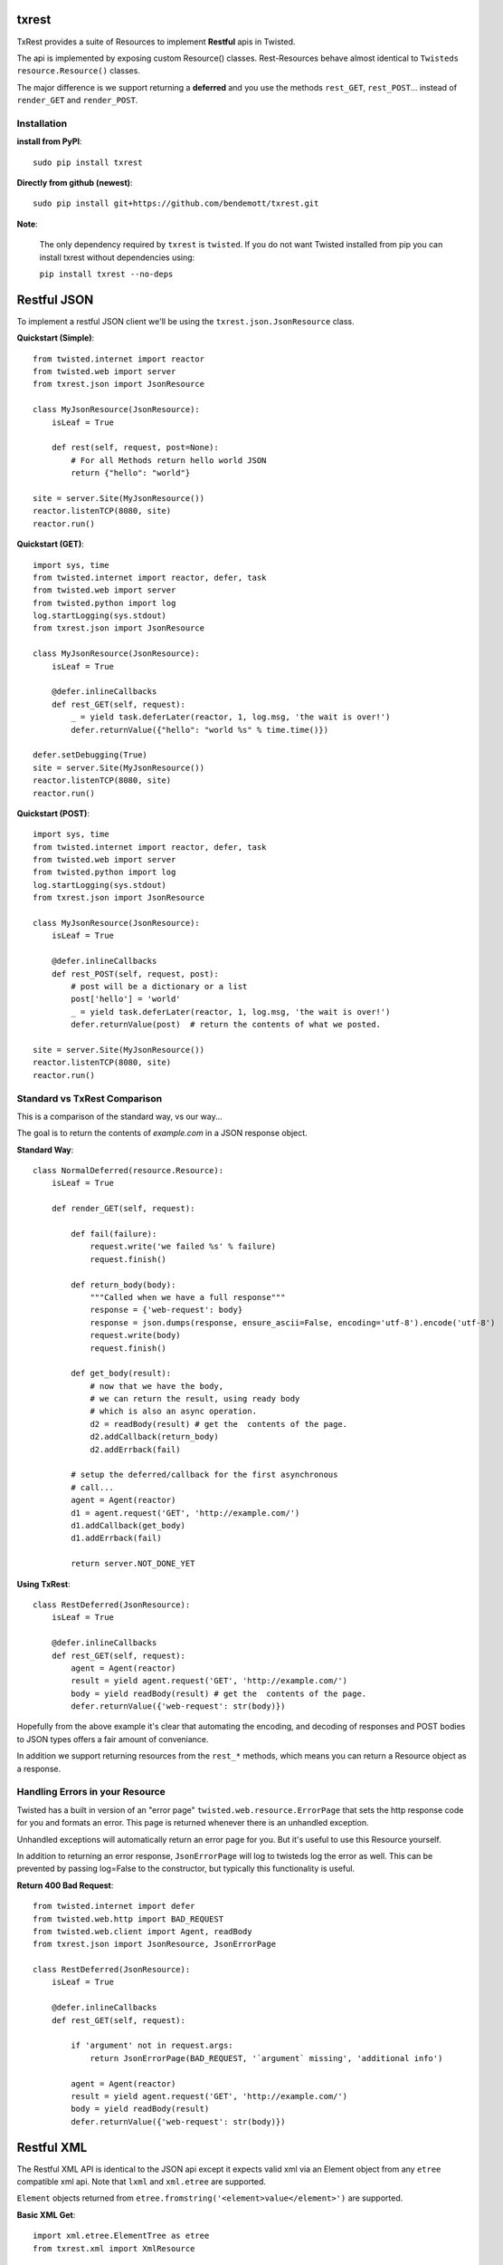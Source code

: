 txrest
======
TxRest provides a suite of Resources to implement **Restful** apis in Twisted.

The api is implemented by exposing custom Resource() classes.
Rest-Resources behave almost identical to ``Twisteds`` ``resource.Resource()`` classes.

The major difference is we support returning a **deferred** and you use the methods 
``rest_GET``, ``rest_POST``... instead of ``render_GET`` and ``render_POST``.

Installation
------------

**install from PyPI**::
    
    sudo pip install txrest

**Directly from github (newest)**::

    sudo pip install git+https://github.com/bendemott/txrest.git
    
    
**Note**:

    The only dependency required by ``txrest`` is ``twisted``.  If you do not want
    Twisted installed from pip you can install txrest without dependencies using:
    
    ``pip install txrest --no-deps``

Restful JSON
============
To implement a restful JSON client we'll be using the ``txrest.json.JsonResource`` class.

**Quickstart (Simple)**::

    from twisted.internet import reactor
    from twisted.web import server
    from txrest.json import JsonResource
    
    class MyJsonResource(JsonResource):
        isLeaf = True

        def rest(self, request, post=None):
            # For all Methods return hello world JSON
            return {"hello": "world"}
            
    site = server.Site(MyJsonResource())
    reactor.listenTCP(8080, site)
    reactor.run()

**Quickstart (GET)**::

    import sys, time
    from twisted.internet import reactor, defer, task
    from twisted.web import server
    from twisted.python import log
    log.startLogging(sys.stdout)
    from txrest.json import JsonResource

    class MyJsonResource(JsonResource):
        isLeaf = True

        @defer.inlineCallbacks
        def rest_GET(self, request):
            _ = yield task.deferLater(reactor, 1, log.msg, 'the wait is over!')
            defer.returnValue({"hello": "world %s" % time.time()})

    defer.setDebugging(True)
    site = server.Site(MyJsonResource())
    reactor.listenTCP(8080, site)
    reactor.run()
 
**Quickstart (POST)**::
            
    import sys, time
    from twisted.internet import reactor, defer, task
    from twisted.web import server
    from twisted.python import log
    log.startLogging(sys.stdout)      
    from txrest.json import JsonResource
    
    class MyJsonResource(JsonResource):
        isLeaf = True

        @defer.inlineCallbacks
        def rest_POST(self, request, post):
            # post will be a dictionary or a list
            post['hello'] = 'world'
            _ = yield task.deferLater(reactor, 1, log.msg, 'the wait is over!')
            defer.returnValue(post)  # return the contents of what we posted.
            
    site = server.Site(MyJsonResource())
    reactor.listenTCP(8080, site)
    reactor.run()
            
Standard vs TxRest Comparison
-----------------------------
This is a comparison of the standard way, vs our way...

The goal is to return the contents of `example.com` in a JSON response object.

**Standard Way**::

    class NormalDeferred(resource.Resource):
        isLeaf = True

        def render_GET(self, request):
        
            def fail(failure):
                request.write('we failed %s' % failure)
                request.finish()
        
            def return_body(body):
                """Called when we have a full response"""
                response = {'web-request': body}
                response = json.dumps(response, ensure_ascii=False, encoding='utf-8').encode('utf-8')
                request.write(body)
                request.finish()
        
            def get_body(result):
                # now that we have the body, 
                # we can return the result, using ready body
                # which is also an async operation.
                d2 = readBody(result) # get the  contents of the page.
                d2.addCallback(return_body)
                d2.addErrback(fail)
        
            # setup the deferred/callback for the first asynchronous 
            # call...
            agent = Agent(reactor)
            d1 = agent.request('GET', 'http://example.com/')
            d1.addCallback(get_body)
            d1.addErrback(fail)
            
            return server.NOT_DONE_YET
        
**Using TxRest**::

    class RestDeferred(JsonResource):
        isLeaf = True

        @defer.inlineCallbacks
        def rest_GET(self, request):
            agent = Agent(reactor)
            result = yield agent.request('GET', 'http://example.com/')
            body = yield readBody(result) # get the  contents of the page.
            defer.returnValue({'web-request': str(body)})
        
Hopefully from the above example it's clear that automating the encoding, and decoding
of responses and POST bodies to JSON types offers a fair amount of conveniance.

In addition we support returning resources from the ``rest_*`` methods, which means 
you can return a Resource object as a response.

Handling Errors in your Resource
--------------------------------
Twisted has a built in version of an "error page" ``twisted.web.resource.ErrorPage``
that sets the http response code for you and formats an error.  
This page is returned whenever there is an unhandled exception.

Unhandled exceptions will automatically return an error page for you.  But it's useful to
use this Resource yourself.

In addition to returning an error response, ``JsonErrorPage`` will log to twisteds log
the error as well.  This can be prevented by passing log=False to the constructor, but typically
this functionality is useful.

**Return 400 Bad Request**::

    from twisted.internet import defer
    from twisted.web.http import BAD_REQUEST
    from twisted.web.client import Agent, readBody
    from txrest.json import JsonResource, JsonErrorPage

    class RestDeferred(JsonResource):
        isLeaf = True

        @defer.inlineCallbacks
        def rest_GET(self, request):
        
            if 'argument' not in request.args:
                return JsonErrorPage(BAD_REQUEST, '`argument` missing', 'additional info')
        
            agent = Agent(reactor)
            result = yield agent.request('GET', 'http://example.com/')
            body = yield readBody(result)
            defer.returnValue({'web-request': str(body)})
            
            
            
Restful XML
===========
The Restful XML API is identical to the JSON api except it expects valid xml via an Element object
from any ``etree`` compatible xml api.  Note that ``lxml`` and ``xml.etree`` are supported.

``Element`` objects returned from ``etree.fromstring('<element>value</element>')`` are supported.


**Basic XML Get**::

    import xml.etree.ElementTree as etree 
    from txrest.xml import XmlResource
    
    class RestBasic(XmlResource):
        """
        return xml from a rest method. (simple)
        """
        
        def rest_GET(self, request):
            element = etree.Element('example')
            element.attrib['is_example'] = 'True'
            element.text = "Hello World!"
            return element

Mixins
======
If you want to modify the way a particular resource you implement handles it's POST bodies
or it's responses we have mixins you can use that decorate your ``Resource`` class.

Mixins are located in the module ``txrest.mixins`` - They can be used with both ``JsonResource``
and ``XmlResource``

Here's a basic example that allows us to return non-standard responses, in this case
a string instead of an XML object.

::

    from txrest.xml import XmlResource
    from txrest.mixin import StringResponse

    @StringResponse.mixin
    class StringMixinTest(XmlResource):
        """
        Normally XmlResource() wants us to output an Element()
        object.  By decorating the resource we allow ourselves
        to return a byte string.
        """
        isLeaf = True
        
        def rest_GET(self, request):
            request.setHeader('content-type', 'text/plain')
            return "string response!"



